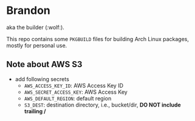 * Brandon
aka the builder (:wolf:).

This repo contains some =PKGBUILD= files for building Arch Linux packages, mostly for personal use.

[[.github/workflows/torch.yml][https://github.com/willthefrog/brandon/workflows/torch/badge.svg]]
[[.github/workflows/tensorflow.yml][https://github.com/willthefrog/brandon/workflows/tensorflow/badge.svg]]
[[.github/workflows/paddle.yml][https://github.com/willthefrog/brandon/workflows/paddle/badge.svg]]

** Note about AWS S3
- add following secrets
  + =AWS_ACCESS_KEY_ID=: AWS Access Key ID
  + =AWS_SECRET_ACCESS_KEY=: AWS Access Key
  + =AWS_DEFAULT_REGION=: default region
  + =S3_DEST=: destination directory, i.e., bucket/dir, *DO NOT include trailing /*
